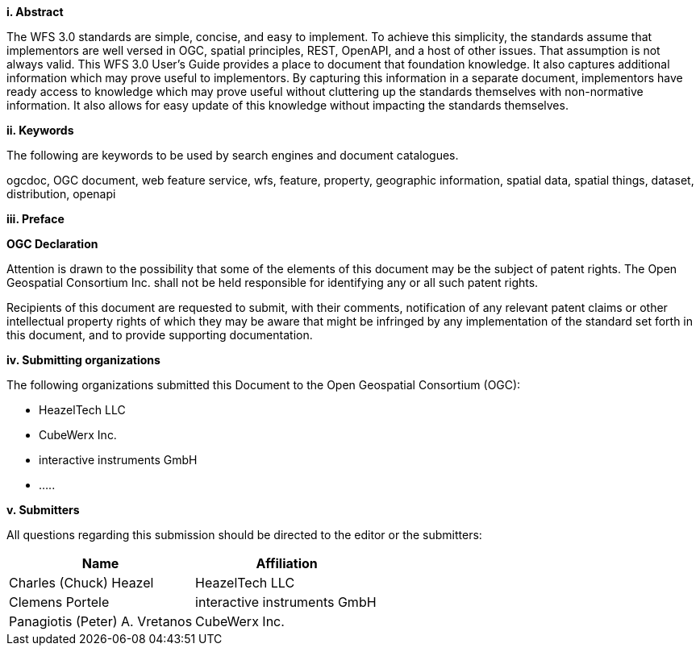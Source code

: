 [big]*i.     Abstract*

The WFS 3.0 standards are simple, concise, and easy to implement.  To achieve this simplicity, the standards assume that implementors are well versed in OGC, spatial principles, REST, OpenAPI, and a host of other issues.  That assumption is not always valid.  This WFS 3.0 User's Guide provides a place to document that foundation knowledge.  It also captures additional information which may prove useful to implementors.  By capturing this information in a separate document, implementors have ready access to knowledge which may prove useful without cluttering up the standards themselves with non-normative information.  It also allows for easy update of this knowledge without impacting the standards themselves.    

[big]*ii.    Keywords*

The following are keywords to be used by search engines and document catalogues.

ogcdoc, OGC document, web feature service, wfs, feature, property, geographic information, spatial data, spatial things, dataset, distribution, openapi

[big]*iii.   Preface*

*OGC Declaration*

Attention is drawn to the possibility that some of the elements of this document may be the subject of patent rights. The Open Geospatial Consortium Inc. shall not be held responsible for identifying any or all such patent rights.

Recipients of this document are requested to submit, with their comments, notification of any relevant patent claims or other intellectual property rights of which they may be aware that might be infringed by any implementation of the standard set forth in this document, and to provide supporting documentation.

[big]*iv.    Submitting organizations*

The following organizations submitted this Document to the Open Geospatial Consortium (OGC):

* HeazelTech LLC
* CubeWerx Inc.
* interactive instruments GmbH
* .....

[big]*v.     Submitters*

All questions regarding this submission should be directed to the editor or the submitters:

|===
|*Name* |*Affiliation*

|Charles (Chuck) Heazel |HeazelTech LLC
|Clemens Portele |interactive instruments GmbH
|Panagiotis (Peter) A. Vretanos |CubeWerx Inc.
|===
